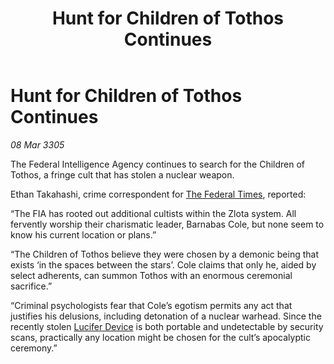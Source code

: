 :PROPERTIES:
:ID:       97378e0f-3e49-4749-b681-ebc6e735b0b8
:END:
#+title: Hunt for Children of Tothos Continues
#+filetags: :galnet:

* Hunt for Children of Tothos Continues

/08 Mar 3305/

The Federal Intelligence Agency continues to search for the Children of Tothos, a fringe cult that has stolen a nuclear weapon. 

Ethan Takahashi, crime correspondent for [[id:be5df73c-519d-45ed-a541-9b70bc8ae97c][The Federal Times]], reported: 

“The FIA has rooted out additional cultists within the Zlota system. All fervently worship their charismatic leader, Barnabas Cole, but none seem to know his current location or plans.” 

“The Children of Tothos believe they were chosen by a demonic being that exists ‘in the spaces between the stars’. Cole claims that only he, aided by select adherents, can summon Tothos with an enormous ceremonial sacrifice.” 

“Criminal psychologists fear that Cole’s egotism permits any act that justifies his delusions, including detonation of a nuclear warhead. Since the recently stolen [[id:070dd4b2-b839-41a8-8f99-e8f0b1e7db9f][Lucifer Device]] is both portable and undetectable by security scans, practically any location might be chosen for the cult’s apocalyptic ceremony.”
